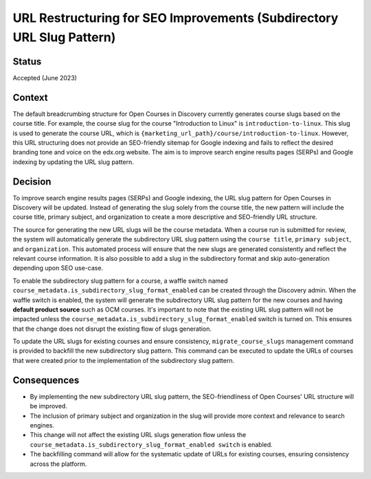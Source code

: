 URL Restructuring for SEO Improvements (Subdirectory URL Slug Pattern)
======================================================================

Status
------
Accepted (June 2023)

Context
-------
The default breadcrumbing structure for Open Courses in Discovery currently generates course slugs based on the course title.
For example, the course slug for the course "Introduction to Linux" is ``introduction-to-linux``.
This slug is used to generate the course URL, which is ``{marketing_url_path}/course/introduction-to-linux``.
However, this URL structuring does not provide an SEO-friendly sitemap for Google indexing and fails to reflect the desired branding
tone and voice on the edx.org website. The aim is to improve search engine results pages (SERPs) and Google indexing by updating the URL slug pattern.

Decision
--------
To improve search engine results pages (SERPs) and Google indexing, the URL slug pattern for Open Courses in Discovery will be updated.
Instead of generating the slug solely from the course title, the new pattern will include the course title, primary subject,
and organization to create a more descriptive and SEO-friendly URL structure.

The source for generating the new URL slugs will be the course metadata. When a course run is submitted for review,
the system will automatically generate the subdirectory URL slug pattern using the ``course title``, ``primary subject``, and ``organization``.
This automated process will ensure that the new slugs are generated consistently and reflect the relevant course information. It is also possible to
add a slug in the subdirectory format and skip auto-generation depending upon SEO use-case.

To enable the subdirectory slug pattern for a course, a waffle switch named ``course_metadata.is_subdirectory_slug_format_enabled``
can be created through the Discovery admin. When the waffle switch is enabled, the system will generate the subdirectory URL slug pattern for the new courses and
having **default product source** such as OCM courses. It's important to note that the existing URL slug pattern will not be impacted
unless the ``course_metadata.is_subdirectory_slug_format_enabled`` switch is turned on. This ensures that the change does not disrupt the existing flow of slugs generation.

To update the URL slugs for existing courses and ensure consistency, ``migrate_course_slugs`` management command is provided to backfill the new subdirectory slug pattern.
This command can be executed to update the URLs of courses that were created prior to the implementation of the subdirectory slug pattern.


Consequences
------------
- By implementing the new subdirectory URL slug pattern, the SEO-friendliness of Open Courses' URL structure will be improved.
- The inclusion of primary subject and organization in the slug will provide more context and relevance to search engines.
- This change will not affect the existing URL slugs generation flow unless the ``course_metadata.is_subdirectory_slug_format_enabled switch`` is enabled.
- The backfilling command will allow for the systematic update of URLs for existing courses, ensuring consistency across the platform.
